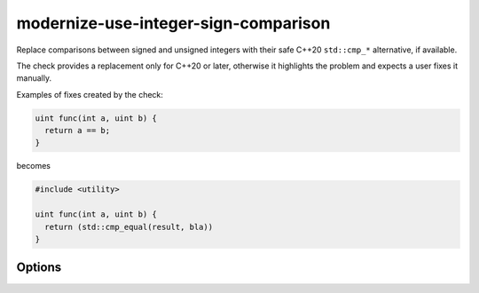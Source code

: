 .. title:: clang-tidy - modernize-use-integer-sign-comparison

modernize-use-integer-sign-comparison
=====================================

Replace comparisons between signed and unsigned integers with their safe
C++20 ``std::cmp_*`` alternative, if available.

The check provides a replacement only for C++20 or later, otherwise
it highlights the problem and expects a user fixes it manually.

Examples of fixes created by the check:

.. code-block:: c++

  uint func(int a, uint b) {
    return a == b;
  }

becomes

.. code-block:: c++

  #include <utility>

  uint func(int a, uint b) {
    return (std::cmp_equal(result, bla))
  }

Options
-------

.. option:: IncludeStyle

  A string specifying which include-style is used, `llvm` or `google`.
  Default is `llvm`.
